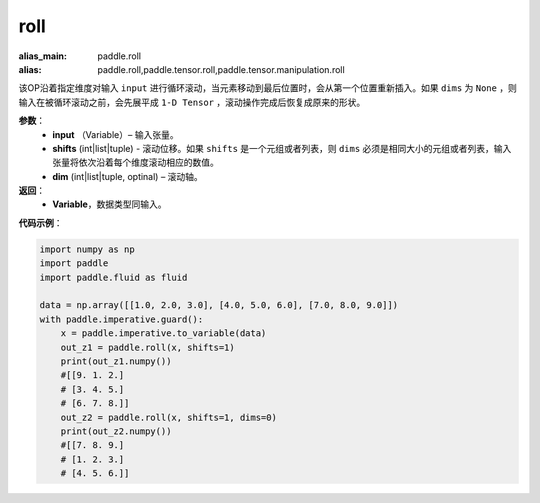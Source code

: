 .. _cn_api_tensor_manipulation_roll:

roll
-------------------------------

.. py:function:: paddle.roll(input, shifts, dims=None):

:alias_main: paddle.roll
:alias: paddle.roll,paddle.tensor.roll,paddle.tensor.manipulation.roll



该OP沿着指定维度对输入 ``input`` 进行循环滚动，当元素移动到最后位置时，会从第一个位置重新插入。如果 ``dims`` 为 ``None`` ，则输入在被循环滚动之前，会先展平成 ``1-D Tensor`` ，滚动操作完成后恢复成原来的形状。

**参数**：
    - **input** （Variable）– 输入张量。
    - **shifts** (int|list|tuple) - 滚动位移。如果 ``shifts`` 是一个元组或者列表，则 ``dims`` 必须是相同大小的元组或者列表，输入张量将依次沿着每个维度滚动相应的数值。
    - **dim**    (int|list|tuple, optinal) – 滚动轴。

**返回**：
    - **Variable**，数据类型同输入。
     
**代码示例**：

.. code-block:: python

    import numpy as np
    import paddle
    import paddle.fluid as fluid
    
    data = np.array([[1.0, 2.0, 3.0], [4.0, 5.0, 6.0], [7.0, 8.0, 9.0]])
    with paddle.imperative.guard():
        x = paddle.imperative.to_variable(data)
        out_z1 = paddle.roll(x, shifts=1)
        print(out_z1.numpy())
        #[[9. 1. 2.]
        # [3. 4. 5.]
        # [6. 7. 8.]]
        out_z2 = paddle.roll(x, shifts=1, dims=0)
        print(out_z2.numpy())
        #[[7. 8. 9.]
        # [1. 2. 3.]
        # [4. 5. 6.]]

